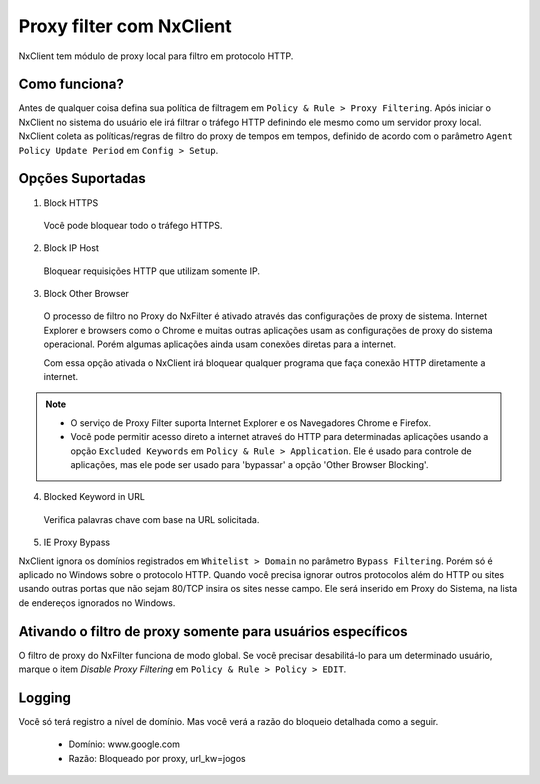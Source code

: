 *******************************
Proxy filter com NxClient
*******************************

NxClient tem módulo de proxy local para filtro em protocolo HTTP.

Como funciona?
^^^^^^^^^^^^^^^

Antes de qualquer coisa defina sua política de filtragem em ``Policy & Rule > Proxy Filtering``. Após iniciar o NxClient no sistema do usuário ele irá filtrar o tráfego HTTP definindo ele mesmo como um servidor proxy local. NxClient coleta as políticas/regras de filtro do proxy de tempos em tempos, definido de acordo com o parâmetro ``Agent Policy Update Period`` em ``Config > Setup``.

Opções Suportadas
^^^^^^^^^^^^^^^^^^

1. Block HTTPS

 Você pode bloquear todo o tráfego HTTPS.

2. Block IP Host

 Bloquear requisições HTTP que utilizam somente IP.

3. Block Other Browser
 
 O processo de filtro no Proxy do NxFilter é ativado através das configurações de proxy de sistema. Internet Explorer e browsers como o Chrome e muitas outras aplicações usam as configurações de proxy do sistema operacional. Porém algumas aplicações ainda usam conexões diretas para a internet. 

 Com essa opção ativada o NxClient irá bloquear qualquer programa que faça conexão HTTP diretamente a internet.

.. note::
  
  - O serviço de Proxy Filter suporta Internet Explorer e os Navegadores Chrome e Firefox.
 
  - Você pode permitir acesso direto a internet atraveś do HTTP para determinadas aplicações usando a opção ``Excluded Keywords`` em ``Policy & Rule > Application``. Ele é usado para controle de aplicações, mas ele pode ser usado para 'bypassar' a opção 'Other Browser Blocking'.

4. Blocked Keyword in URL

 Verifica palavras chave com base na URL solicitada.

5. IE Proxy Bypass

NxClient ignora os domínios registrados em ``Whitelist > Domain`` no parâmetro ``Bypass Filtering``. Porém só é aplicado no Windows sobre o protocolo HTTP. Quando você precisa ignorar outros protocolos além do HTTP ou sites usando outras portas que não sejam 80/TCP insira os sites nesse campo. Ele será inserido em Proxy do Sistema, na lista de endereços ignorados no Windows.

Ativando o filtro de proxy somente para usuários específicos
^^^^^^^^^^^^^^^^^^^^^^^^^^^^^^^^^^^^^^^^^^^^^^^^^^^^^^^^^^^^^

O filtro de proxy do NxFilter funciona de modo global. Se você precisar desabilitá-lo para um determinado usuário, marque o item `Disable Proxy Filtering` em ``Policy & Rule > Policy > EDIT``.

Logging
^^^^^^^^

Você só terá registro a nível de domínio. Mas você verá a razão do bloqueio detalhada como a seguir.

 - Domínio: www.google.com
 - Razão: Bloqueado por proxy, url_kw=jogos
